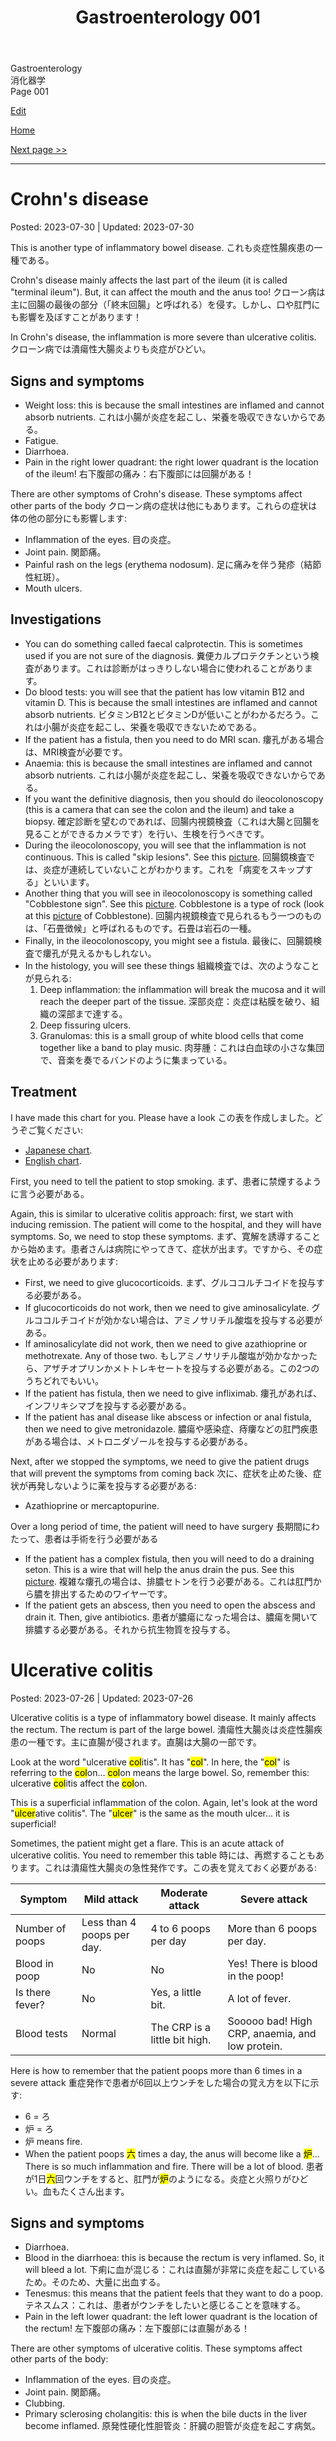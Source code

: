 #+TITLE: Gastroenterology 001

#+BEGIN_EXPORT html
<div class="engt">Gastroenterology</div>
<div class="japt">消化器学</div>
<div class="engt">Page 001</div>
#+END_EXPORT

[[https://github.com/ahisu6/ahisu6.github.io/edit/main/src/g/001.org][Edit]]

[[file:./index.org][Home]]

[[file:./002.org][Next page >>]]

-----

#+TOC: headlines 2

* Crohn's disease
:PROPERTIES:
:CUSTOM_ID: org241c7c3
:END:

Posted: 2023-07-30 | Updated: 2023-07-30

This is another type of inflammatory bowel disease. @@html:<span class="ja">これも炎症性腸疾患の一種である。</span>@@

Crohn's disease mainly affects the last part of the ileum (it is called "terminal ileum"). But, it can affect the mouth and the anus too! @@html:<span class="ja">クローン病は主に回腸の最後の部分（「終末回腸」と呼ばれる）を侵す。しかし、口や肛門にも影響を及ぼすことがあります！</span>@@

In Crohn's disease, the inflammation is more severe than ulcerative colitis. @@html:<span class="ja">クローン病では潰瘍性大腸炎よりも炎症がひどい。</span>@@

** Signs and symptoms
:PROPERTIES:
:CUSTOM_ID: orgaed5215
:END:

- Weight loss: this is because the small intestines are inflamed and cannot absorb nutrients. @@html:<span class="ja">これは小腸が炎症を起こし、栄養を吸収できないからである。</span>@@
- Fatigue.
- Diarrhoea.
- Pain in the right lower quadrant: the right lower quadrant is the location of the ileum! @@html:<span class="ja">右下腹部の痛み：右下腹部には回腸がある！</span>@@

There are other symptoms of Crohn's disease. These symptoms affect other parts of the body @@html:<span class="ja">クローン病の症状は他にもあります。これらの症状は体の他の部分にも影響します</span>@@:
- Inflammation of the eyes. @@html:<span class="ja">目の炎症。</span>@@
- Joint pain. @@html:<span class="ja">関節痛。</span>@@
- Painful rash on the legs (erythema nodosum). @@html:<span class="ja">足に痛みを伴う発疹（結節性紅斑）。</span>@@
- Mouth ulcers.

** Investigations
:PROPERTIES:
:CUSTOM_ID: org370eb3b
:END:

- You can do something called faecal calprotectin. This is sometimes used if you are not sure of the diagnosis. @@html:<span class="ja">糞便カルプロテクチンという検査があります。これは診断がはっきりしない場合に使われることがあります。</span>@@
- Do blood tests: you will see that the patient has low vitamin B12 and vitamin D. This is because the small intestines are inflamed and cannot absorb nutrients. @@html:<span class="ja">ビタミンB12とビタミンDが低いことがわかるだろう。これは小腸が炎症を起こし、栄養を吸収できないためである。</span>@@
- If the patient has a fistula, then you need to do MRI scan. @@html:<span class="ja">瘻孔がある場合は、MRI検査が必要です。</span>@@
- Anaemia: this is because the small intestines are inflamed and cannot absorb nutrients. @@html:<span class="ja">これは小腸が炎症を起こし、栄養を吸収できないからである。</span>@@
- If you want the definitive diagnosis, then you should do ileocolonoscopy (this is a camera that can see the colon and the ileum) and take a biopsy. @@html:<span class="ja">確定診断を望むのであれば、回腸内視鏡検査（これは大腸と回腸を見ることができるカメラです）を行い、生検を行うべきです。</span>@@
- During the ileocolonoscopy, you will see that the inflammation is not continuous. This is called "skip lesions". See this [[https://drive.google.com/uc?export=view&id=1qzYNUYT1TGOIMdeN3qjvgKsrjbqwsjBT][picture]]. @@html:<span class="ja">回腸鏡検査では、炎症が連続していないことがわかります。これを「病変をスキップする」といいます。</span>@@
- Another thing that you will see in ileocolonoscopy is something called "Cobblestone sign". See this [[https://drive.google.com/uc?export=view&id=1-s9MVFDOdnvi1CISvHx2t_hxCrzS33tm][picture]]. Cobblestone is a type of rock (look at this [[https://drive.google.com/uc?export=view&id=1PjwQA4hS7Zw0kLkdFeFJpQjt_J8kzcsB][picture]] of Cobblestone). @@html:<span class="ja">回腸内視鏡検査で見られるもう一つのものは、「石畳徴候」と呼ばれるものです。石畳は岩石の一種。</span>@@
- Finally, in the ileocolonoscopy, you might see a fistula. @@html:<span class="ja">最後に、回腸鏡検査で瘻孔が見えるかもしれない。</span>@@
- In the histology, you will see these things @@html:<span class="ja">組織検査では、次のようなことが見られる</span>@@:
  1. Deep inflammation: the inflammation will break the mucosa and it will reach the deeper part of the tissue. @@html:<span class="ja">深部炎症：炎症は粘膜を破り、組織の深部まで達する。</span>@@
  2. Deep fissuring ulcers.
  3. Granulomas: this is a small group of white blood cells that come together like a band to play music. @@html:<span class="ja">肉芽腫：これは白血球の小さな集団で、音楽を奏でるバンドのように集まっている。</span>@@

** Treatment
:PROPERTIES:
:CUSTOM_ID: org4ccbbd3
:END:

I have made this chart for you. Please have a look @@html:<span class="ja">この表を作成しました。どうぞご覧ください</span>@@:
- [[https://drive.google.com/uc?export=view&id=1dV1YEQVnL6SR66zntmQKr0AeA0K6L2oK][Japanese chart]].
- [[https://drive.google.com/uc?export=view&id=15E1DM5UTGGXR1dYkfX0G_ZDTZ-UykiDd][English chart]].

First, you need to tell the patient to stop smoking. @@html:<span class="ja">まず、患者に禁煙するように言う必要がある。</span>@@

Again, this is similar to ulcerative colitis approach: first, we start with inducing remission. The patient will come to the hospital, and they will have symptoms. So, we need to stop these symptoms. @@html:<span class="ja">まず、寛解を誘導することから始めます。患者さんは病院にやってきて、症状が出ます。ですから、その症状を止める必要があります</span>@@:
- First, we need to give glucocorticoids. @@html:<span class="ja">まず、グルココルチコイドを投与する必要がある。</span>@@
- If glucocorticoids do not work, then we need to give aminosalicylate. @@html:<span class="ja">グルココルチコイドが効かない場合は、アミノサリチル酸塩を投与する必要がある。</span>@@
- If aminosalicylate did not work, then we need to give azathioprine or methotrexate. Any of those two. @@html:<span class="ja">もしアミノサリチル酸塩が効かなかったら、アザチオプリンかメトトレキセートを投与する必要がある。この2つのうちどれでもいい。</span>@@
- If the patient has fistula, then we need to give infliximab. @@html:<span class="ja">瘻孔があれば、インフリキシマブを投与する必要がある。</span>@@
- If the patient has anal disease like abscess or infection or anal fistula, then we need to give metronidazole. @@html:<span class="ja">膿瘍や感染症、痔瘻などの肛門疾患がある場合は、メトロニダゾールを投与する必要がある。</span>@@

Next, after we stopped the symptoms, we need to give the patient drugs that will prevent the symptoms from coming back @@html:<span class="ja">次に、症状を止めた後、症状が再発しないように薬を投与する必要がある</span>@@:
- Azathioprine or mercaptopurine.

Over a long period of time, the patient will need to have surgery @@html:<span class="ja">長期間にわたって、患者は手術を行う必要がある</span>@@
- If the patient has a complex fistula, then you will need to do a draining seton. This is a wire that will help the anus drain the pus. See this [[https://drive.google.com/uc?export=view&id=1VZYI5IV6vxwdtnLMHEqUkHlrziQQDLEX][picture]]. @@html:<span class="ja">複雑な瘻孔の場合は、排膿セトンを行う必要がある。これは肛門から膿を排出するためのワイヤーです。</span>@@
- If the patient gets an abscess, then you need to open the abscess and drain it. Then, give antibiotics. @@html:<span class="ja">患者が膿瘍になった場合は、膿瘍を開いて排膿する必要がある。それから抗生物質を投与する。</span>@@

* Ulcerative colitis
:PROPERTIES:
:CUSTOM_ID: org603c024
:END:

Posted: 2023-07-26 | Updated: 2023-07-26

Ulcerative colitis is a type of inflammatory bowel disease. It mainly affects the rectum. The rectum is part of the large bowel. @@html:<span class="ja">潰瘍性大腸炎は炎症性腸疾患の一種です。主に直腸が侵されます。直腸は大腸の一部です。</span>@@

@@html:Look at the word "ulcerative <mark>col</mark>itis". It has "<mark>col</mark>". In here, the "<mark>col</mark>" is referring to the <mark>col</mark>on... <mark>col</mark>on means the large bowel. So, remember this: ulcerative <mark>col</mark>itis affect the <mark>col</mark>on.@@

@@html:This is a superficial inflammation of the colon. Again, let's look at the word "<mark>ulcer</mark>ative colitis". The "<mark>ulcer</mark>" is the same as the mouth ulcer... it is superficial!@@

Sometimes, the patient might get a flare. This is an acute attack of ulcerative colitis. You need to remember this table @@html:<span class="ja">時には、再燃することもあります。これは潰瘍性大腸炎の急性発作です。この表を覚えておく必要がある</span>@@:
| Symptom         | Mild attack                | Moderate attack               | Severe attack                                   |
|-----------------+----------------------------+-------------------------------+-------------------------------------------------|
| Number of poops | Less than 4 poops per day. | 4 to 6 poops per day          | More than 6 poops per day.                      |
| Blood in poop   | No                         | No                            | Yes! There is blood in the poop!                |
| Is there fever? | No                         | Yes, a little bit.            | A lot of fever.                                 |
| Blood tests     | Normal                     | The CRP is a little bit high. | Sooooo bad! High CRP, anaemia, and low protein. |

Here is how to remember that the patient poops more than 6 times in a severe attack @@html:<span class="ja">重症発作で患者が6回以上ウンチをした場合の覚え方を以下に示す</span>@@:
- 6 = ろ
- 炉 = ろ
- 炉 means fire.
- @@html:When the patient poops <mark>六</mark> times a day, the anus will become like a <mark>炉</mark>... There is so much inflammation and fire. There will be a lot of blood. <span class="ja">患者が1日<mark>六</mark>回ウンチをすると、肛門が<mark>炉</mark>のようになる。炎症と火照りがひどい。血もたくさん出ます。</span>@@

** Signs and symptoms
:PROPERTIES:
:CUSTOM_ID: orgefb0c6b
:END:

- Diarrhoea.
- Blood in the diarrhoea: this is because the rectum is very inflamed. So, it will bleed a lot. @@html:<span class="ja">下痢に血が混じる：これは直腸が非常に炎症を起こしているため。そのため、大量に出血する。</span>@@
- Tenesmus: this means that the patient feels that they want to do a poop. @@html:<span class="ja">テネスムス：これは、患者がウンチをしたいと感じることを意味する。</span>@@
- Pain in the left lower quadrant: the left lower quadrant is the location of the rectum! @@html:<span class="ja">左下腹部の痛み：左下腹部には直腸がある！</span>@@

There are other symptoms of ulcerative colitis. These symptoms affect other parts of the body:
- Inflammation of the eyes. @@html:<span class="ja">目の炎症。</span>@@
- Joint pain. @@html:<span class="ja">関節痛。</span>@@
- Clubbing.
- Primary sclerosing cholangitis: this is when the bile ducts in the liver become inflamed. @@html:<span class="ja">原発性硬化性胆管炎：肝臓の胆管が炎症を起こす病気。</span>@@

** Investigations
:PROPERTIES:
:CUSTOM_ID: org9aa1755
:END:

- You can do something called faecal calprotectin. This is sometimes used if you are not sure of the diagnosis. @@html:<span class="ja">糞便カルプロテクチンという検査があります。これは診断がはっきりしない場合に使われることがあります。</span>@@
- Another investigation is barium enema. In this investigation, they will put barium through your anus. @@html:<span class="ja">もう一つの検査はバリウム浣腸である。この検査では、肛門からバリウムを入れます。</span>@@
- If you want the definitive diagnosis, then you should do colonoscopy and take a biopsy. @@html:<span class="ja">確定診断が必要なら、大腸内視鏡検査と生検を行うべきです。</span>@@
- Be careful, if the patient is having an acute attack of ulcerative colitis, then you should avoid doing colonoscopy. This is because you might damage the colon. @@html:<span class="ja">患者が潰瘍性大腸炎の急性発作を起こしている場合は、大腸内視鏡検査を避けるべきです。大腸を傷つける可能性があるからです。</span>@@
- In the biopsy, you will find a few things @@html:<span class="ja">生検ではいくつかのことがわかります</span>@@:
  - First, you will notice that the inflammation is superficial. This is because it is just an ulcer! @@html:<span class="ja">まず、炎症が表面的であることに気づくだろう。これは単なる潰瘍だからである！</span>@@
  - Second, you will find that the number of goblet cells is low. Goblet cells make mucus... eww. @@html:<span class="ja">次に、杯細胞の数が少ないことがわかるだろう。杯細胞は粘液を作る。</span>@@
  - The ulcers can sometimes be really bad, and they will form something called crypt abscesses. @@html:<span class="ja">潰瘍は時に本当にひどくなり、陰窩膿瘍と呼ばれるものを形成する。</span>@@

** Treatment
:PROPERTIES:
:CUSTOM_ID: orga23f78f
:END:

You need to understand something important. @@html:<span class="ja">重要なことを理解する必要がある。</span>@@

In inflammatory bowel disease, the treatment is divided into 2 types @@html:<span class="ja">炎症性腸疾患では、治療は2つのタイプに分けられる</span>@@:
1. Inducing remission: this means you need to stop the symptoms of the disease. @@html:<span class="ja">寛解の導入：これは病気の症状を止める必要があることを意味する。</span>@@
2. Maintaining remission: this means that you need to prevent the symptoms from coming back. @@html:<span class="ja">寛解の維持：症状が再発しないようにすること。</span>@@

First, we start with inducing remission. The patient will come to the hospital, and they will have symptoms. So, we need to stop these symptoms @@html:<span class="ja">まず、寛解を誘導することから始めます。患者さんは病院にやってきて、症状が出ます。ですから、その症状を止める必要があります</span>@@:
- To start, first we need to give the patient topical aminosalicylate. They will put this cream in the rectum. @@html:<span class="ja">まず始めに、患者にアミノサリチル酸塩を局所投与する必要がある。このクリームを直腸に塗る。</span>@@
- If this did not work after 4 weeks, then you need to give the patient high-dose oral aminosalicylate. These are tablets that the patient will take. @@html:<span class="ja">4週間たっても効果がなければ、アミノサリチル酸塩を大量に経口投与する必要がある。これは患者が服用する錠剤である。</span>@@
- If the oral aminosalicylate did not work, then you should give the patient oral corticosteroid plus oral aminosalicylate. Yay, steroids! Are you surprised? @@html:<span class="ja">経口アミノサリチル酸塩が効かなかった場合は、経口コルチコステロイドと経口アミノサリチル酸塩を投与する必要がある。やった、ステロイドだ！驚きましたか？</span>@@

Next, after we stopped the symptoms, we need to give the patient drugs that will prevent the symptoms from coming back @@html:<span class="ja">次に、症状を止めた後、症状が再発しないように薬を投与する必要がある</span>@@:
- This depends on where the inflammation is located. @@html:<span class="ja">これは炎症の場所によって異なる。</span>@@
- If the inflammation is mainly in the rectum, then you can just give topical aminosalicylate. This is the cream! @@html:<span class="ja">炎症が主に直腸にある場合は、アミノサリチル酸塩を外用すればよい。これはクリームです！</span>@@
- If the inflammation is affecting a lot more than the rectum (so, if the inflammation is everywhere in the colon), then you should give oral aminosalicylate. This is because the cream will not be able to reach the deeper part of the intestines. @@html:<span class="ja">炎症が直腸以外にも及んでいる場合（つまり、炎症が大腸のいたるところに及んでいる場合）には、アミノサリチル酸塩を経口投与する必要がある。クリームが腸の深い部分まで届かないからです。</span>@@

Here is a table that summarises everything @@html:<span class="ja">ここにすべてをまとめた表がある</span>@@:

| Treatment step in normal ulcerative colitis | Drugs                                                                                                                                                                                                           |
|---------------------------------------------+-----------------------------------------------------------------------------------------------------------------------------------------------------------------------------------------------------------------|
| Inducing remission                          | @@html:- Topical aminosalicylate.<br>- If topical aminosalicylate does not work after 4 weeks, then give high-dose oral aminosalicylate.<br>- Oral corticosteroid plus oral aminosalicylate is the last line.@@ |
| Maintaining remission                       | @@html:- If the inflammation is in the rectum: topical aminosalicylate.<br>- If the inflammation is everywhere in the colon: oral aminosalicylate.@@                                                            |

But... @@html:<span class="ja">しかし...。</span>@@

Wait a minute... @@html:<span class="ja">ちょっと待ってくれ...。</span>@@

The severe attack of ulcerative colitis has a separate treatment... @@html:<span class="ja">潰瘍性大腸炎の激しい発作には別の治療法がある...。</span>@@

Don't worry. It is actually more simple! @@html:<span class="ja">ご心配なく。実際はもっと簡単です！</span>@@

To induce remission in a severe ulcerative colitis attack, you need to do these things @@html:<span class="ja">重度の潰瘍性大腸炎の発作を寛解に導くには、これらのことを行う必要がある</span>@@:
1. Send the patient to the hospital. @@html:<span class="ja">患者を病院に送る。</span>@@
2. Give IV steroid. @@html:<span class="ja">ステロイドを点滴する。</span>@@
3. If the patient did not improve after 72 hours, then you should add IV ciclosporin. @@html:<span class="ja">72時間たっても改善しない場合は、シクロスポリンを静注する。</span>@@

To maintain remission after severe ulcerative colitis attack, you need to do these things @@html:<span class="ja">重度の潰瘍性大腸炎発作後に寛解を維持するためには、以下のことを行う必要がある</span>@@:
- Give oral azathioprine or oral mercaptopurine. These are very strong drugs. @@html:<span class="ja">アザチオプリンまたはメルカプトプリンを経口投与する。これらは非常に強い薬である。</span>@@

** Complications
:PROPERTIES:
:CUSTOM_ID: org775a112
:END:

One of the complications of ulcerative colitis is something called toxic megacolon. @@html:<span class="ja">潰瘍性大腸炎の合併症の一つに中毒性巨大結腸症というものがある。</span>@@

Toxic megacolon is a dangerous condition that can happen when the colon becomes super, super, super inflamed and dilated. You need to do urgent x-ray. This is a [[https://drive.google.com/uc?export=view&id=13kkKfP0vSsxk37moKVJBei_i49kLWTUW][picture]] of an x-ray that has toxic megacolon. @@html:<span class="ja">中毒性巨大結腸は、結腸が超、超、超、超炎症し、拡張したときに起こりうる危険な状態です。緊急のレントゲン検査が必要です。</span>@@

To treat toxic megacolon, you need to give the patient nasogastric tube to reduce the pressure in the intestines. @@html:<span class="ja">中毒性巨大結腸症の治療には、経鼻胃管で腸内の圧力を下げる必要がある。</span>@@

** Questions
:PROPERTIES:
:CUSTOM_ID: orgf352913
:END:

1. In ulcerative colitis, when is faecal calprotectin used?
2. What drug should be given if the ulcerative colitis inflammation is affecting more than the rectum?
3. In ulcerative colitis, what is the first step in inducing remission for a patient experiencing symptoms?
4. In ulcerative colitis, what is a barium enema and how is it performed?
5. What should be the next step if the topical aminosalicylate cream does not work for inducing remission in ulcerative colitis after 4 weeks?
6. What is the first-line drug we use in a patient with /severe/ ulcerative colitis?
7. What is the next step after stopping the symptoms of ulcerative colitis?
8. What investigation should be done for a definitive diagnosis of ulcerative colitis?
9. What drug should be given if the ulcerative colitis inflammation is mainly in the rectum?
10. If a patient with /severe/ ulcerative colitis does not improve after 72 hours, what should you do?
11. When should colonoscopy be avoided in a patient with ulcerative colitis?
12. In ulcerative colitis, what should be the next step if the high-dose oral aminosalicylate tablets do not work for inducing remission?
13. How to maintain remission after /severe/ attack of ulcerative colitis?
14. What would be seen in a biopsy for ulcerative colitis?
15. How many times per day does a /severe/ ulcerative colitis patient poop?
16. Give some examples of the blood test findings in /severe/ ulcerative colitis.

@@html:<div onclick="reveal()">Click this sentence to see the answers! <span class="ja">この文章をクリックすると、答えが表示されます！</span></div><div style="display: none;">@@
1. Faecal calprotectin is an investigation used when the diagnosis is uncertain.
2. If the inflammation is affecting more than the rectum, then oral aminosalicylate should be given. This is because the cream will not be able to reach the deeper part of the intestines.
3. The first step in inducing remission is to give the patient topical aminosalicylate cream to use in the rectum.
4. A barium enema is an investigation where barium is introduced through the anus.
5. If the topical aminosalicylate cream does not work after 4 weeks, the patient should be given high-dose oral aminosalicylate tablets.
6. IV steroid.
7. After stopping the symptoms of an inflamed condition, the next step is to give the patient drugs that will prevent the symptoms from coming back.
8. Colonoscopy and biopsy.
9. If the inflammation is mainly in the rectum, then topical aminosalicylate should be given. This comes in the form of a cream.
10. If the patient did not improve after 72 hours, then you should add IV ciclosporin.
11. Colonoscopy should be avoided during an acute attack of ulcerative colitis, as it may cause damage to the colon.
12. If the high-dose oral aminosalicylate tablets do not work, then the patient should be given oral corticosteroid plus oral aminosalicylate.
13. Give oral azathioprine or oral mercaptopurine.
14. A superficial inflammation and fewer goblet cells. Crypt abscesses.
15. The patient will poop more than 6 times per day.
16. High CRP, anaemia, and low protein.
@@html:</div>@@

#+BEGIN_EXPORT html
<script src="https://ahisu6.github.io/assets/js/revealAnswer.js"></script>
#+END_EXPORT
